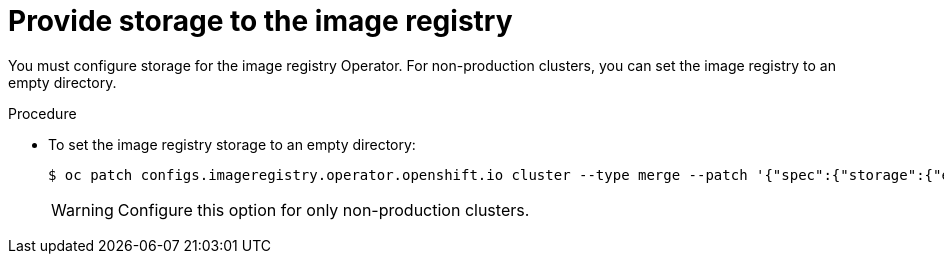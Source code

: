 // Module included in the following assemblies:
//
// * installing/installing_bare_metal/installing-bare-metal.adoc

[id="installation-registry-storage-non-production-{context}"]
= Provide storage to the image registry

You must configure storage for the image registry Operator. For non-production
clusters, you can set the image registry to an empty directory.

.Procedure

* To set the image registry storage to an empty directory:
+
----
$ oc patch configs.imageregistry.operator.openshift.io cluster --type merge --patch '{"spec":{"storage":{"emptyDir":{}}}}'
----
+
[WARNING]
====
Configure this option for only non-production clusters.
====